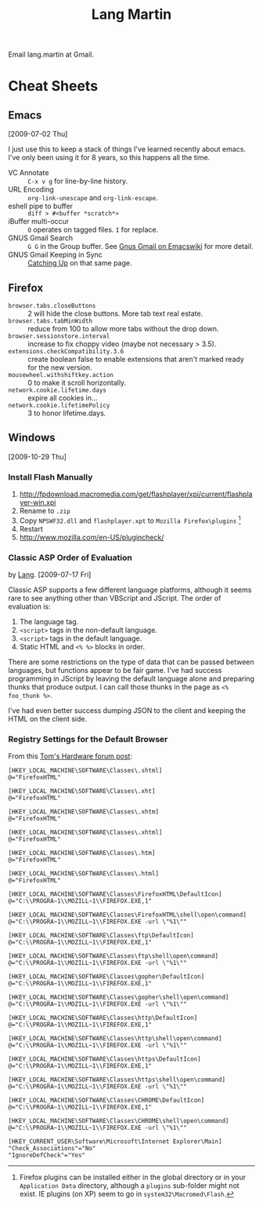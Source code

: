 #+TITLE: Lang Martin

Email lang.martin at Gmail.

* Cheat Sheets
** Emacs
   [2009-07-02 Thu]

   I just use this to keep a stack of things I've learned recently
   about emacs. I've only been using it for 8 years, so this happens
   all the time.

   - VC Annotate :: =C-x v g= for line-by-line history.
   - URL Encoding :: =org-link-unescape= and =org-link-escape=.
   - eshell pipe to buffer :: =diff > #<buffer *scratch*>=
   - iBuffer multi-occur :: =O= operates on tagged files. =I= for
        replace.
   - GNUS Gmail Search :: =G G= in the Group buffer. See
        [[http://www.emacswiki.org/emacs/GnusGmail#toc16][Gnus Gmail on Emacswiki]] for more detail.
   - GNUS Gmail Keeping in Sync :: [[http://www.emacswiki.org/emacs/GnusGmail#toc11][Catching Up]] on that same page.

** Firefox
   - =browser.tabs.closeButtons= :: 2 will hide the close buttons.
        More tab text real estate.
   - =browser.tabs.tabMinWidth= :: reduce from 100 to allow more tabs
        without the drop down.
   - =browser.sessionstore.interval= :: increase to fix choppy video
        (maybe not necessary > 3.5).
   - =extensions.checkCompatibility.3.6= :: create boolean false to
        enable extensions that aren't marked ready for the new
        version.
   - =mousewheel.withshiftkey.action= :: 0 to make it scroll
        horizontally.
   - =network.cookie.lifetime.days= :: expire all cookies in...
   - =network.cookie.lifetimePolicy= :: 3 to honor lifetime.days.

** Windows
   [2009-10-29 Thu]

*** Install Flash Manually
   1. http://fpdownload.macromedia.com/get/flashplayer/xpi/current/flashplayer-win.xpi
   2. Rename to =.zip=
   3. Copy =NPSWF32.dll= and =flashplayer.xpt= to =Mozilla Firefox\plugins= [fn:plugins]
   4. Restart
   5. http://www.mozilla.com/en-US/plugincheck/

[fn:plugins] Firefox plugins can be installed either in the global
directory or in your =Application Data= directory, although a
=plugins= sub-folder might not exist. IE plugins (on XP) seem to go in
=system32\Macromed\Flash=.

*** Classic ASP Order of Evaluation
    by [[file:lang.org][Lang]]. [2009-07-17 Fri]

    Classic ASP supports a few different language platforms, although
    it seems rare to see anything other than VBScript and JScript. The
    order of evaluation is:

    0. The language tag.
    1. =<script>= tags in the non-default language.
    2. =<script>= tags in the default language.
    3. Static HTML and =<% %>= blocks in order.

    There are some restrictions on the type of data that can be passed
    between languages, but functions appear to be fair game. I've had
    success programming in JScript by leaving the default language
    alone and preparing thunks that produce output. I can call those
    thunks in the page as =<% foo_thunk %>=.

    I've had even better success dumping JSON to the client and keeping
    the HTML on the client side.

*** Registry Settings for the Default Browser
    From this [[http://www.tomshardware.com/forum/170215-46-default-browser-registry][Tom's Hardware forum post]]:

#+BEGIN_EXAMPLE
[HKEY_LOCAL_MACHINE\SOFTWARE\Classes\.shtml]
@="FirefoxHTML"

[HKEY_LOCAL_MACHINE\SOFTWARE\Classes\.xht]
@="FirefoxHTML"

[HKEY_LOCAL_MACHINE\SOFTWARE\Classes\.xhtm]
@="FirefoxHTML"

[HKEY_LOCAL_MACHINE\SOFTWARE\Classes\.xhtml]
@="FirefoxHTML"

[HKEY_LOCAL_MACHINE\SOFTWARE\Classes\.htm]
@="FirefoxHTML"

[HKEY_LOCAL_MACHINE\SOFTWARE\Classes\.html]
@="FirefoxHTML"

[HKEY_LOCAL_MACHINE\SOFTWARE\Classes\FirefoxHTML\DefaultIcon]
@="C:\\PROGRA~1\\MOZILL~1\\FIREFOX.EXE,1"

[HKEY_LOCAL_MACHINE\SOFTWARE\Classes\FirefoxHTML\shell\open\command]
@="C:\\PROGRA~1\\MOZILL~1\\FIREFOX.EXE -url \"%1\""

[HKEY_LOCAL_MACHINE\SOFTWARE\Classes\ftp\DefaultIcon]
@="C:\\PROGRA~1\\MOZILL~1\\FIREFOX.EXE,1"

[HKEY_LOCAL_MACHINE\SOFTWARE\Classes\ftp\shell\open\command]
@="C:\\PROGRA~1\\MOZILL~1\\FIREFOX.EXE -url \"%1\""

[HKEY_LOCAL_MACHINE\SOFTWARE\Classes\gopher\DefaultIcon]
@="C:\\PROGRA~1\\MOZILL~1\\FIREFOX.EXE,1"

[HKEY_LOCAL_MACHINE\SOFTWARE\Classes\gopher\shell\open\command]
@="C:\\PROGRA~1\\MOZILL~1\\FIREFOX.EXE -url \"%1\""

[HKEY_LOCAL_MACHINE\SOFTWARE\Classes\http\DefaultIcon]
@="C:\\PROGRA~1\\MOZILL~1\\FIREFOX.EXE,1"

[HKEY_LOCAL_MACHINE\SOFTWARE\Classes\http\shell\open\command]
@="C:\\PROGRA~1\\MOZILL~1\\FIREFOX.EXE -url \"%1\""

[HKEY_LOCAL_MACHINE\SOFTWARE\Classes\https\DefaultIcon]
@="C:\\PROGRA~1\\MOZILL~1\\FIREFOX.EXE,1"

[HKEY_LOCAL_MACHINE\SOFTWARE\Classes\https\shell\open\command]
@="C:\\PROGRA~1\\MOZILL~1\\FIREFOX.EXE -url \"%1\""

[HKEY_LOCAL_MACHINE\SOFTWARE\Classes\CHROME\DefaultIcon]
@="C:\\PROGRA~1\\MOZILL~1\\FIREFOX.EXE,1"

[HKEY_LOCAL_MACHINE\SOFTWARE\Classes\CHROME\shell\open\command]
@="C:\\PROGRA~1\\MOZILL~1\\FIREFOX.EXE -url \"%1\""

[HKEY_CURRENT_USER\Software\Microsoft\Internet Explorer\Main]
"Check_Associations"="No"
"IgnoreDefCheck"="Yes"
#+END_EXAMPLE
